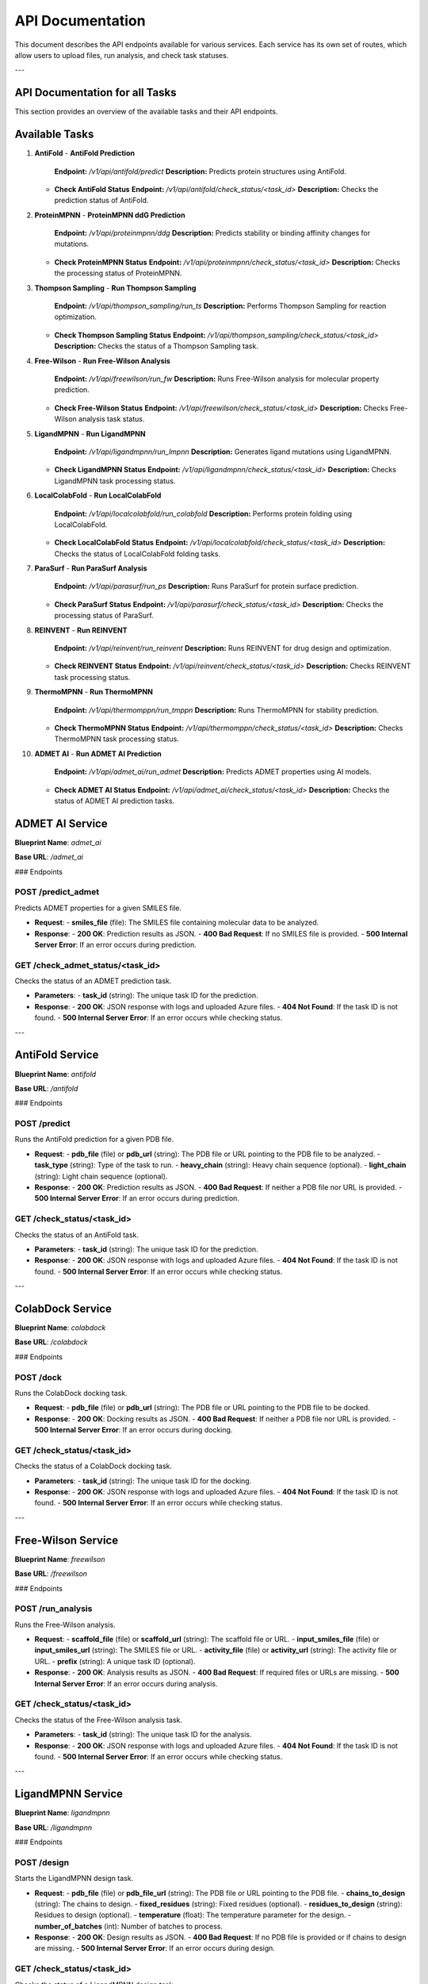 API Documentation
==================

This document describes the API endpoints available for various services. Each service has its own set of routes, which allow users to upload files, run analysis, and check task statuses.

---

==============================
API Documentation for all Tasks
==============================

This section provides an overview of the available tasks and their API endpoints.

==============================
Available Tasks
==============================

1. **AntiFold**
   - **AntiFold Prediction**  
     **Endpoint:** `/v1/api/antifold/predict`  
     **Description:** Predicts protein structures using AntiFold.
   
   - **Check AntiFold Status**  
     **Endpoint:** `/v1/api/antifold/check_status/<task_id>`  
     **Description:** Checks the prediction status of AntiFold.

2. **ProteinMPNN**
   - **ProteinMPNN ddG Prediction**  
     **Endpoint:** `/v1/api/proteinmpnn/ddg`  
     **Description:** Predicts stability or binding affinity changes for mutations.
   
   - **Check ProteinMPNN Status**  
     **Endpoint:** `/v1/api/proteinmpnn/check_status/<task_id>`  
     **Description:** Checks the processing status of ProteinMPNN.

3. **Thompson Sampling**
   - **Run Thompson Sampling**  
     **Endpoint:** `/v1/api/thompson_sampling/run_ts`  
     **Description:** Performs Thompson Sampling for reaction optimization.
   
   - **Check Thompson Sampling Status**  
     **Endpoint:** `/v1/api/thompson_sampling/check_status/<task_id>`  
     **Description:** Checks the status of a Thompson Sampling task.

4. **Free-Wilson**
   - **Run Free-Wilson Analysis**  
     **Endpoint:** `/v1/api/freewilson/run_fw`  
     **Description:** Runs Free-Wilson analysis for molecular property prediction.
   
   - **Check Free-Wilson Status**  
     **Endpoint:** `/v1/api/freewilson/check_status/<task_id>`  
     **Description:** Checks Free-Wilson analysis task status.

5. **LigandMPNN**
   - **Run LigandMPNN**  
     **Endpoint:** `/v1/api/ligandmpnn/run_lmpnn`  
     **Description:** Generates ligand mutations using LigandMPNN.
   
   - **Check LigandMPNN Status**  
     **Endpoint:** `/v1/api/ligandmpnn/check_status/<task_id>`  
     **Description:** Checks LigandMPNN task processing status.

6. **LocalColabFold**
   - **Run LocalColabFold**  
     **Endpoint:** `/v1/api/localcolabfold/run_colabfold`  
     **Description:** Performs protein folding using LocalColabFold.
   
   - **Check LocalColabFold Status**  
     **Endpoint:** `/v1/api/localcolabfold/check_status/<task_id>`  
     **Description:** Checks the status of LocalColabFold folding tasks.

7. **ParaSurf**
   - **Run ParaSurf Analysis**  
     **Endpoint:** `/v1/api/parasurf/run_ps`  
     **Description:** Runs ParaSurf for protein surface prediction.
   
   - **Check ParaSurf Status**  
     **Endpoint:** `/v1/api/parasurf/check_status/<task_id>`  
     **Description:** Checks the processing status of ParaSurf.

8. **REINVENT**
   - **Run REINVENT**  
     **Endpoint:** `/v1/api/reinvent/run_reinvent`  
     **Description:** Runs REINVENT for drug design and optimization.
   
   - **Check REINVENT Status**  
     **Endpoint:** `/v1/api/reinvent/check_status/<task_id>`  
     **Description:** Checks REINVENT task processing status.

9. **ThermoMPNN**
   - **Run ThermoMPNN**  
     **Endpoint:** `/v1/api/thermomppn/run_tmppn`  
     **Description:** Runs ThermoMPNN for stability prediction.
   
   - **Check ThermoMPNN Status**  
     **Endpoint:** `/v1/api/thermomppn/check_status/<task_id>`  
     **Description:** Checks ThermoMPNN task processing status.

10. **ADMET AI**
    - **Run ADMET AI Prediction**  
      **Endpoint:** `/v1/api/admet_ai/run_admet`  
      **Description:** Predicts ADMET properties using AI models.
    
    - **Check ADMET AI Status**  
      **Endpoint:** `/v1/api/admet_ai/check_status/<task_id>`  
      **Description:** Checks the status of ADMET AI prediction tasks.


==============================
ADMET AI Service
==============================

**Blueprint Name**: `admet_ai`

**Base URL**: `/admet_ai`

### Endpoints

**POST /predict_admet**
------------------------
Predicts ADMET properties for a given SMILES file.

- **Request**:
  - **smiles_file** (file): The SMILES file containing molecular data to be analyzed.
  
- **Response**:
  - **200 OK**: Prediction results as JSON.
  - **400 Bad Request**: If no SMILES file is provided.
  - **500 Internal Server Error**: If an error occurs during prediction.

**GET /check_admet_status/<task_id>**
-------------------------------------
Checks the status of an ADMET prediction task.

- **Parameters**:
  - **task_id** (string): The unique task ID for the prediction.
  
- **Response**:
  - **200 OK**: JSON response with logs and uploaded Azure files.
  - **404 Not Found**: If the task ID is not found.
  - **500 Internal Server Error**: If an error occurs while checking status.

---


==============================
AntiFold Service
==============================

**Blueprint Name**: `antifold`

**Base URL**: `/antifold`

### Endpoints

**POST /predict**
-----------------
Runs the AntiFold prediction for a given PDB file.

- **Request**:
  - **pdb_file** (file) or **pdb_url** (string): The PDB file or URL pointing to the PDB file to be analyzed.
  - **task_type** (string): Type of the task to run.
  - **heavy_chain** (string): Heavy chain sequence (optional).
  - **light_chain** (string): Light chain sequence (optional).

- **Response**:
  - **200 OK**: Prediction results as JSON.
  - **400 Bad Request**: If neither a PDB file nor URL is provided.
  - **500 Internal Server Error**: If an error occurs during prediction.

**GET /check_status/<task_id>**
------------------------------
Checks the status of an AntiFold task.

- **Parameters**:
  - **task_id** (string): The unique task ID for the prediction.
  
- **Response**:
  - **200 OK**: JSON response with logs and uploaded Azure files.
  - **404 Not Found**: If the task ID is not found.
  - **500 Internal Server Error**: If an error occurs while checking status.

---


==============================
ColabDock Service
==============================

**Blueprint Name**: `colabdock`

**Base URL**: `/colabdock`

### Endpoints

**POST /dock**
--------------
Runs the ColabDock docking task.

- **Request**:
  - **pdb_file** (file) or **pdb_url** (string): The PDB file or URL pointing to the PDB file to be docked.

- **Response**:
  - **200 OK**: Docking results as JSON.
  - **400 Bad Request**: If neither a PDB file nor URL is provided.
  - **500 Internal Server Error**: If an error occurs during docking.

**GET /check_status/<task_id>**
------------------------------
Checks the status of a ColabDock docking task.

- **Parameters**:
  - **task_id** (string): The unique task ID for the docking.

- **Response**:
  - **200 OK**: JSON response with logs and uploaded Azure files.
  - **404 Not Found**: If the task ID is not found.
  - **500 Internal Server Error**: If an error occurs while checking status.

---


==============================
Free-Wilson Service
==============================

**Blueprint Name**: `freewilson`

**Base URL**: `/freewilson`

### Endpoints

**POST /run_analysis**
-----------------------
Runs the Free-Wilson analysis.

- **Request**:
  - **scaffold_file** (file) or **scaffold_url** (string): The scaffold file or URL.
  - **input_smiles_file** (file) or **input_smiles_url** (string): The SMILES file or URL.
  - **activity_file** (file) or **activity_url** (string): The activity file or URL.
  - **prefix** (string): A unique task ID (optional).
  
- **Response**:
  - **200 OK**: Analysis results as JSON.
  - **400 Bad Request**: If required files or URLs are missing.
  - **500 Internal Server Error**: If an error occurs during analysis.

**GET /check_status/<task_id>**
------------------------------
Checks the status of the Free-Wilson analysis task.

- **Parameters**:
  - **task_id** (string): The unique task ID for the analysis.
  
- **Response**:
  - **200 OK**: JSON response with logs and uploaded Azure files.
  - **404 Not Found**: If the task ID is not found.
  - **500 Internal Server Error**: If an error occurs while checking status.

---


==============================
LigandMPNN Service
==============================

**Blueprint Name**: `ligandmpnn`

**Base URL**: `/ligandmpnn`

### Endpoints

**POST /design**
-----------------
Starts the LigandMPNN design task.

- **Request**:
  - **pdb_file** (file) or **pdb_file_url** (string): The PDB file or URL pointing to the PDB file.
  - **chains_to_design** (string): The chains to design.
  - **fixed_residues** (string): Fixed residues (optional).
  - **residues_to_design** (string): Residues to design (optional).
  - **temperature** (float): The temperature parameter for the design.
  - **number_of_batches** (int): Number of batches to process.

- **Response**:
  - **200 OK**: Design results as JSON.
  - **400 Bad Request**: If no PDB file is provided or if chains to design are missing.
  - **500 Internal Server Error**: If an error occurs during design.

**GET /check_status/<task_id>**
------------------------------
Checks the status of a LigandMPNN design task.

- **Parameters**:
  - **task_id** (string): The unique task ID for the design.

- **Response**:
  - **200 OK**: JSON response with logs and uploaded Azure files.
  - **404 Not Found**: If the task ID is not found.
  - **500 Internal Server Error**: If an error occurs while checking status.

---


==============================
LocalColabFold API
==============================

**Blueprint Name**: `localcolabfold`

This API allows users to predict protein structures using the LocalColabFold method.

Routes:
-------

1. **POST /predict**
    - **Description**: Accepts a FASTA file upload or URL and runs the LocalColabFold prediction.
    - **Parameters**:
        - `fasta_file`: The protein sequence in FASTA format (file upload).
        - `fasta_file_url`: The URL of a FASTA file (optional if `fasta_file` is provided).
    - **Response**: Returns a JSON object containing the prediction results.
    - **Errors**:
        - 400: No FASTA file or URL provided.
        - 500: Internal server error.

2. **GET /check_status/<task_id>**
    - **Description**: Checks the status of a task based on the task ID, and retrieves the log and Azure upload results.
    - **Parameters**:
        - `task_id`: The ID of the task to check.
    - **Response**: Returns a JSON object containing the logs and any uploaded files to Azure.
    - **Errors**:
        - 404: Task ID not found.
        - 500: Internal server error.


==============================
ParaSurf API
==============================

**Blueprint Name**: `parasurf`

This API allows users to predict protein surface properties using the ParaSurf tool.

Routes:
-------

1. **POST /predict**
    - **Description**: Accepts a PDB file upload or URL and runs the ParaSurf prediction.
    - **Parameters**:
        - `pdb_file`: A PDB file containing the protein structure (file upload).
        - `pdb_url`: The URL of a PDB file (optional if `pdb_file` is provided).
    - **Response**: Returns a JSON object containing the prediction results.
    - **Errors**:
        - 400: No PDB file or URL provided.
        - 500: Internal server error.

2. **GET /check_status/<task_id>**
    - **Description**: Checks the status of a task based on the task ID, and retrieves the log and Azure upload results.
    - **Parameters**:
        - `task_id`: The ID of the task to check.
    - **Response**: Returns a JSON object containing the logs and any uploaded files to Azure.
    - **Errors**:
        - 404: Task ID not found.
        - 500: Internal server error.


==============================
ProteinMPNN API
==============================

**Blueprint Name**: `proteinmpnn`

This API predicts the stability and mutation effects of proteins using ProteinMPNN.

Routes:
-------

1. **POST /ddg**
    - **Description**: Accepts a PDB file upload or URL and runs the ProteinMPNN prediction.
    - **Parameters**:
        - `pdb_file`: A PDB file (file upload).
        - `pdb_file_url`: The URL of a PDB file (optional if `pdb_file` is provided).
        - `chain`: The chain identifier (optional, default is "A").
    - **Response**: Returns a JSON object containing the prediction results.
    - **Errors**:
        - 400: No PDB file or URL provided.
        - 500: Internal server error.

2. **GET /check_status/<task_id>**
    - **Description**: Checks the status of a task based on the task ID, and retrieves the log and Azure upload results.
    - **Parameters**:
        - `task_id`: The ID of the task to check.
    - **Response**: Returns a JSON object containing the logs and any uploaded files to Azure.
    - **Errors**:
        - 404: Task ID not found.
        - 500: Internal server error.


==============================
REINVENT API
==============================

**Blueprint Name**: `reinvent`

This API allows users to run REINVENT, a tool for molecular generation and optimization.

Routes:
-------

1. **POST /predict**
    - **Description**: Accepts a SMILES string and runs the REINVENT prediction.
    - **Parameters**:
        - `smiles`: The SMILES representation of the molecule.
    - **Response**: Returns a JSON object containing the prediction results.
    - **Errors**:
        - 400: SMILES input is required.
        - 500: Internal server error.

2. **GET /check_status/<task_id>**
    - **Description**: Checks the status of a task based on the task ID, and retrieves the log and Azure upload results.
    - **Parameters**:
        - `task_id`: The ID of the task to check.
    - **Response**: Returns a JSON object containing the logs and any uploaded files to Azure.
    - **Errors**:
        - 404: Task ID not found.
        - 500: Internal server error.


==============================
ThermoMPNN API
==============================

**Blueprint Name**: `thermompnn`

This API uses ThermoMPNN for predicting the stability of proteins based on mutations.

Routes:
-------

1. **POST /predict**
    - **Description**: Accepts a PDB file upload or URL and starts a ThermoMPNN prediction for stability or mutation effects.
    - **Parameters**:
        - `task_type`: The type of task ('single', 'epistatic', or 'double').
        - `pdb_file`: A PDB file (file upload).
        - `pdb_file_url`: The URL of a PDB file (optional if `pdb_file` is provided).
    - **Response**: Returns a JSON object containing the prediction results.
    - **Errors**:
        - 400: No PDB file or URL provided.
        - 500: Internal server error.

2. **GET /check_status/<task_id>**
    - **Description**: Checks the status of a task based on the task ID, and retrieves the log and Azure upload results.
    - **Parameters**:
        - `task_id`: The ID of the task to check.
    - **Response**: Returns a JSON object containing the logs and any uploaded files to Azure.
    - **Errors**:
        - 404: Task ID not found.
        - 500: Internal server error.


==============================
Thompson Sampling API
==============================

**Blueprint Name**: `thompson_sampling`

This API allows users to run the Thompson Sampling algorithm for molecular exploration.

Routes:
-------

1. **POST /run_ts**
    - **Description**: Starts a Thompson Sampling task and returns the task ID with Azure Blob Storage links.
    - **Parameters**:
        - `reaction_smarts`: The SMARTS representation of the reaction.
        - `num_warmup_trials`: The number of warmup trials.
        - `num_ts_iterations`: The number of Thompson Sampling iterations.
        - `evaluator`: The evaluator method (options: "FPEvaluator", "MLClassifierEvaluator", "FredEvaluator", "ROCSEvaluator").
        - `ts_mode`: The Thompson Sampling mode.
    - **Response**: Returns a JSON object containing the task results.
    - **Errors**:
        - 400: Missing required parameters.
        - 500: Internal server error.


==============================
General Information
==============================

All services are hosted using Flask and accept file uploads via POST requests. Azure Blob Storage is used to store results, and task status can be checked via GET requests. Each service may include logging and file download functionality as part of the process.

---

==============================
Last Updated
==============================

This list was last updated on :date:.

---

==============================
Logging
==============================

The APIs log all interactions for debugging and monitoring. Logs are saved to local files and can be accessed as part of the task status.

